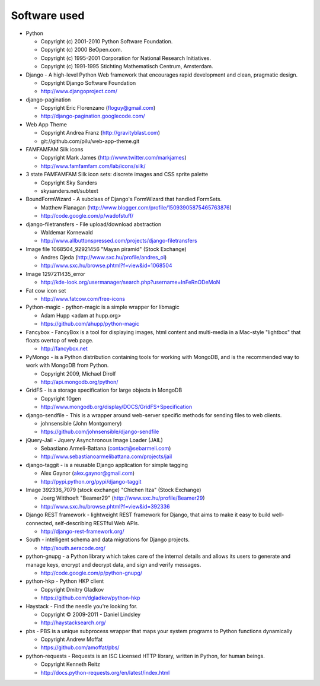 =============
Software used
=============

* Python

  * Copyright (c) 2001-2010 Python Software Foundation.
  * Copyright (c) 2000 BeOpen.com.
  * Copyright (c) 1995-2001 Corporation for National Research Initiatives.
  * Copyright (c) 1991-1995 Stichting Mathematisch Centrum, Amsterdam.

* Django - A high-level Python Web framework that encourages rapid development and clean, pragmatic design.

  * Copyright Django Software Foundation
  * http://www.djangoproject.com/

* django-pagination

  * Copyright Eric Florenzano (floguy@gmail.com)
  * http://django-pagination.googlecode.com/

* Web App Theme

  * Copyright Andrea Franz (http://gravityblast.com)
  * git://github.com/pilu/web-app-theme.git
  
* FAMFAMFAM Silk icons

  * Copyright Mark James (http://www.twitter.com/markjames)
  * http://www.famfamfam.com/lab/icons/silk/

* 3 state FAMFAMFAM Silk icon sets: discrete images and CSS sprite palette

  * Copyright Sky Sanders
  * skysanders.net/subtext

* BoundFormWizard - A subclass of Django's FormWizard that handled FormSets.

  * Matthew Flanagan (http://www.blogger.com/profile/15093905875465763876)
  * http://code.google.com/p/wadofstuff/

* django-filetransfers - File upload/download abstraction

  * Waldemar Kornewald
  * http://www.allbuttonspressed.com/projects/django-filetransfers

* Image file 1068504_92921456 "Mayan piramid" (Stock Exchange)

  * Andres Ojeda (http://www.sxc.hu/profile/andres_ol)
  * http://www.sxc.hu/browse.phtml?f=view&id=1068504 

* Image 1297211435_error

  * http://kde-look.org/usermanager/search.php?username=InFeRnODeMoN

* Fat cow icon set

  * http://www.fatcow.com/free-icons

* Python-magic - python-magic is a simple wrapper for libmagic

  * Adam Hupp <adam at hupp.org>
  * https://github.com/ahupp/python-magic

* Fancybox - FancyBox is a tool for displaying images, html content and multi-media in a Mac-style "lightbox" that floats overtop of web page. 

  * http://fancybox.net
  
* PyMongo - is a Python distribution containing tools for working with MongoDB, and is the recommended way to work with MongoDB from Python.

  * Copyright 2009, Michael Dirolf
  * http://api.mongodb.org/python/
          
* GridFS - is a storage specification for large objects in MongoDB

  * Copyright 10gen
  * http://www.mongodb.org/display/DOCS/GridFS+Specification

* django-sendfile - This is a wrapper around web-server specific methods for sending files to web clients. 

  * johnsensible (John Montgomery)
  * https://github.com/johnsensible/django-sendfile

* jQuery-Jail - Jquery Asynchronous Image Loader (JAIL)

  * Sebastiano Armeli-Battana (contact@sebarmeli.com)
  * http://www.sebastianoarmelibattana.com/projects/jail

* django-taggit - is a reusable Django application for simple tagging

  * Alex Gaynor (alex.gaynor@gmail.com)
  * http://pypi.python.org/pypi/django-taggit

* Image 392336_7079 (stock exchange) "Chichen Itza" (Stock Exchange)

  * Joerg Witthoeft "Beamer29" (http://www.sxc.hu/profile/Beamer29)
  * http://www.sxc.hu/browse.phtml?f=view&id=392336 

* Django REST framework - lightweight REST framework for Django, that aims to make it easy to build well-connected, self-describing RESTful Web APIs.

  * http://django-rest-framework.org/

* South - intelligent schema and data migrations for Django projects.

  * http://south.aeracode.org/

* python-gnupg - a Python library which takes care of the internal details and allows its users to generate and manage keys, encrypt and decrypt data, and sign and verify messages. 

  * http://code.google.com/p/python-gnupg/

* python-hkp - Python HKP client

  * Copyright Dmitry Gladkov
  * https://github.com/dgladkov/python-hkp

* Haystack - Find the needle you're looking for.

  * Copyright © 2009-2011 - Daniel Lindsley
  * http://haystacksearch.org/

* pbs - PBS is a unique subprocess wrapper that maps your system programs to Python functions dynamically

  * Copyright Andrew Moffat
  * https://github.com/amoffat/pbs/
  
* python-requests - Requests is an ISC Licensed HTTP library, written in Python, for human beings.

  * Copyright Kenneth Reitz
  * http://docs.python-requests.org/en/latest/index.html
